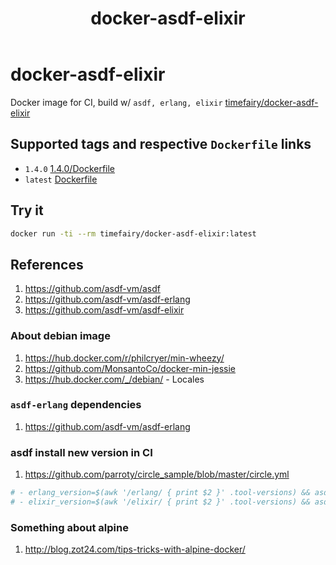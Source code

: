 #+TITLE:       docker-asdf-elixir
#+DESCRIPTION: Docker image build w/ asdf-vm
#+KEYWORDS:    asdf, erlang, elixir
#+Repository:  https://github.com/luckynum7/docker-asdf-elixir
#+DOCKER+HUB:  https://hub.docker.com/r/timefairy/docker-asdf-elixir/
#+OPTIONS:     toc:nil ^:{}

* docker-asdf-elixir

Docker image for CI, build w/ ~asdf, erlang, elixir~ [[https://hub.docker.com/r/timefairy/docker-asdf-elixir/][timefairy/docker-asdf-elixir]]

** Supported tags and respective ~Dockerfile~ links

   - ~1.4.0~ [[https://github.com/luckynum7/docker-asdf-elixir/blob/master/1.4.0/Dockerfile][1.4.0/Dockerfile]]
   - ~latest~ [[https://github.com/luckynum7/docker-asdf-elixir/blob/master/Dockerfile][Dockerfile]]

** Try it

#+BEGIN_SRC bash
docker run -ti --rm timefairy/docker-asdf-elixir:latest
#+END_SRC

** References

   1. [[https://github.com/asdf-vm/asdf]]
   2. [[https://github.com/asdf-vm/asdf-erlang]]
   3. [[https://github.com/asdf-vm/asdf-elixir]]

*** About debian image

   1. [[https://hub.docker.com/r/philcryer/min-wheezy/]]
   2. [[https://github.com/MonsantoCo/docker-min-jessie]]
   3. [[https://hub.docker.com/_/debian/]] - Locales

*** ~asdf-erlang~ dependencies

    1. [[https://github.com/asdf-vm/asdf-erlang]]

*** asdf install new version in CI

    1. [[https://github.com/parroty/circle_sample/blob/master/circle.yml]]

#+BEGIN_SRC yaml
  # - erlang_version=$(awk '/erlang/ { print $2 }' .tool-versions) && asdf install erlang ${erlang_version}
  # - elixir_version=$(awk '/elixir/ { print $2 }' .tool-versions) && asdf install elixir ${elixir_version}
#+END_SRC

*** Something about alpine

    1. [[http://blog.zot24.com/tips-tricks-with-alpine-docker/]]

